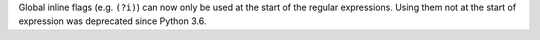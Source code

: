 Global inline flags (e.g. ``(?i)``) can now only be used at the start of the
regular expressions.  Using them not at the start of expression was
deprecated since Python 3.6.
